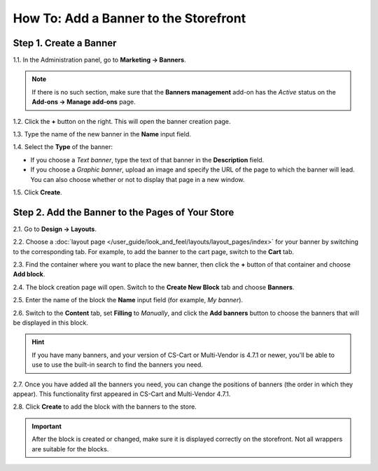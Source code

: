 **************************************
How To: Add a Banner to the Storefront
**************************************

=======================
Step 1. Create a Banner
=======================

1.1. In the Administration panel, go to **Marketing → Banners**.

.. note ::

    If there is no such section, make sure that the **Banners management** add-on has the *Active* status on the **Add-ons → Manage add-ons** page.

1.2. Click the **+** button on the right. This will open the banner creation page.

1.3. Type the name of the new banner in the **Name** input field.

1.4. Select the **Type** of the banner:

* If you choose a *Text banner*, type the text of that banner in the **Description** field.

* If you choose a *Graphic banner*, upload an image and specify the URL of the page to which the banner will lead. You can also choose whether or not to display that page in a new window.

1.5. Click **Create**.

.. image:: img/add_banner_01.png
    :align: center
    :alt: Creating a graphic banner in CS-Cart.

=================================================
Step 2. Add the Banner to the Pages of Your Store
=================================================

2.1. Go to **Design → Layouts**.

2.2. Choose a :doc:`layout page </user_guide/look_and_feel/layouts/layout_pages/index>` for your banner by switching to the corresponding tab. For example, to add the banner to the cart page, switch to the **Cart** tab.

2.3. Find the container where you want to place the new banner, then click the **+** button of that container and choose **Add block**. 

2.4. The block creation page will open. Switch to the **Create New Block** tab and choose **Banners**.

2.5. Enter the name of the block the **Name** input field (for example, *My banner*).

.. image:: img/add_banner_02.png
    :align: center
    :alt: Creating a block for banners: the General tab.

2.6. Switch to the **Content** tab, set **Filling** to *Manually*, and click the **Add banners** button to choose the banners that will be displayed in this block.

.. hint::

    If you have many banners, and your version of CS-Cart or Multi-Vendor is 4.7.1 or newer, you'll be able to use to use the built-in search to find the banners you need.

.. image:: img/add_banner_03.png
    :align: center
    :alt: Creating a block for banners: the Content tab.

2.7. Once you have added all the banners you need, you can change the positions of banners (the order in which they appear). This functionality first appeared in CS-Cart and Multi-Vendor 4.7.1. 

2.8. Click **Create** to add the block with the banners to the store.

.. important::

    After the block is created or changed, make sure it is displayed correctly on the storefront. Not all wrappers are suitable for the blocks.

